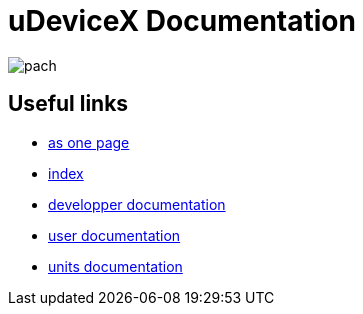 = uDeviceX Documentation
:lext: .adoc

image::include/pach.png[]

== Useful links

* link:all{lext}[as one page]
* link:summary{lext}[index]
* link:dev/main{lext}[developper documentation]
* link:user/main{lext}[user documentation]
* link:units/main{lext}[units documentation]
